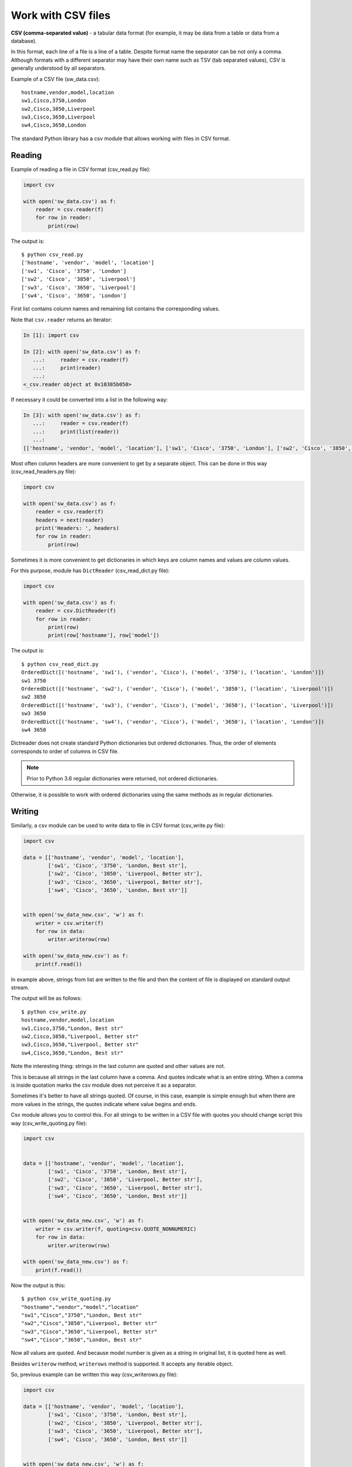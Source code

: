 Work with CSV files
------------------------------

**CSV (comma-separated value)** - a tabular data format (for example, it may
be data from a table or data from a database).

In this format, each line of a file is a line of a table. Despite format name
the separator can be not only a comma.
Although formats with a different separator may have their own name such
as TSV (tab separated values), CSV is generally understood by all separators.

Example of a CSV file (sw_data.csv):

::

    hostname,vendor,model,location
    sw1,Cisco,3750,London
    sw2,Cisco,3850,Liverpool
    sw3,Cisco,3650,Liverpool
    sw4,Cisco,3650,London

The standard Python library has a csv module that allows working with
files in CSV format.

Reading
~~~~~~

Example of reading a file in CSV format (csv_read.py file):

.. code:: python

    import csv

    with open('sw_data.csv') as f:
        reader = csv.reader(f)
        for row in reader:
            print(row)


The output is:

::

    $ python csv_read.py
    ['hostname', 'vendor', 'model', 'location']
    ['sw1', 'Cisco', '3750', 'London']
    ['sw2', 'Cisco', '3850', 'Liverpool']
    ['sw3', 'Cisco', '3650', 'Liverpool']
    ['sw4', 'Cisco', '3650', 'London']

First list contains column names and remaining list contains the corresponding values.

Note that ``csv.reader`` returns an iterator:

.. code:: python

    In [1]: import csv

    In [2]: with open('sw_data.csv') as f:
       ...:     reader = csv.reader(f)
       ...:     print(reader)
       ...:
    <_csv.reader object at 0x10385b050>

If necessary it could be converted into a list in the following way:

.. code:: python

    In [3]: with open('sw_data.csv') as f:
       ...:     reader = csv.reader(f)
       ...:     print(list(reader))
       ...:
    [['hostname', 'vendor', 'model', 'location'], ['sw1', 'Cisco', '3750', 'London'], ['sw2', 'Cisco', '3850', 'Liverpool'], ['sw3', 'Cisco', '3650', 'Liverpool'], ['sw4', 'Cisco', '3650', 'London']]

Most often column headers are more convenient to get by a separate object.
This can be done in this way (csv_read_headers.py file):

.. code:: python

    import csv

    with open('sw_data.csv') as f:
        reader = csv.reader(f)
        headers = next(reader)
        print('Headers: ', headers)
        for row in reader:
            print(row)


Sometimes it is more convenient to get dictionaries in which keys are column
names and values are column values.

For this purpose, module has ``DictReader`` (csv_read_dict.py file):

.. code:: python

    import csv

    with open('sw_data.csv') as f:
        reader = csv.DictReader(f)
        for row in reader:
            print(row)
            print(row['hostname'], row['model'])



The output is:

::

    $ python csv_read_dict.py
    OrderedDict([('hostname', 'sw1'), ('vendor', 'Cisco'), ('model', '3750'), ('location', 'London')])
    sw1 3750
    OrderedDict([('hostname', 'sw2'), ('vendor', 'Cisco'), ('model', '3850'), ('location', 'Liverpool')])
    sw2 3850
    OrderedDict([('hostname', 'sw3'), ('vendor', 'Cisco'), ('model', '3650'), ('location', 'Liverpool')])
    sw3 3650
    OrderedDict([('hostname', 'sw4'), ('vendor', 'Cisco'), ('model', '3650'), ('location', 'London')])
    sw4 3650

Dictreader does not create standard Python dictionaries but ordered
dictionaries. Thus, the order of elements corresponds to order of columns in CSV file.

.. note::

    Prior to Python 3.6 regular dictionaries were returned, not ordered dictionaries.

Otherwise, it is possible to work with ordered dictionaries using the same
methods as in regular dictionaries.

Writing
~~~~~~

Similarly, a csv module can be used to write data to file in CSV format (csv_write.py file):

.. code:: python

    import csv

    data = [['hostname', 'vendor', 'model', 'location'],
            ['sw1', 'Cisco', '3750', 'London, Best str'],
            ['sw2', 'Cisco', '3850', 'Liverpool, Better str'],
            ['sw3', 'Cisco', '3650', 'Liverpool, Better str'],
            ['sw4', 'Cisco', '3650', 'London, Best str']]


    with open('sw_data_new.csv', 'w') as f:
        writer = csv.writer(f)
        for row in data:
            writer.writerow(row)

    with open('sw_data_new.csv') as f:
        print(f.read())


In example above, strings from list are written to the file and then the
content of file is displayed on standard output stream.

The output will be as follows:

::

    $ python csv_write.py
    hostname,vendor,model,location
    sw1,Cisco,3750,"London, Best str"
    sw2,Cisco,3850,"Liverpool, Better str"
    sw3,Cisco,3650,"Liverpool, Better str"
    sw4,Cisco,3650,"London, Best str"

Note the interesting thing: strings in the last column are quoted and other values are not.

This is because all strings in the last column have a comma. And quotes indicate
what is an entire string. When a comma is inside quotation marks the csv module
does not perceive it as a separator.

Sometimes it's better to have all strings quoted. Of course, in this case,
example is simple enough but when there are more values in the strings, the
quotes indicate where value begins and ends.

Csv module allows you to control this. For all strings to be written in a CSV
file with quotes you should change script this way (csv_write_quoting.py file):

.. code:: python

    import csv


    data = [['hostname', 'vendor', 'model', 'location'],
            ['sw1', 'Cisco', '3750', 'London, Best str'],
            ['sw2', 'Cisco', '3850', 'Liverpool, Better str'],
            ['sw3', 'Cisco', '3650', 'Liverpool, Better str'],
            ['sw4', 'Cisco', '3650', 'London, Best str']]


    with open('sw_data_new.csv', 'w') as f:
        writer = csv.writer(f, quoting=csv.QUOTE_NONNUMERIC)
        for row in data:
            writer.writerow(row)

    with open('sw_data_new.csv') as f:
        print(f.read())


Now the output is this:

::

    $ python csv_write_quoting.py
    "hostname","vendor","model","location"
    "sw1","Cisco","3750","London, Best str"
    "sw2","Cisco","3850","Liverpool, Better str"
    "sw3","Cisco","3650","Liverpool, Better str"
    "sw4","Cisco","3650","London, Best str"

Now all values are quoted. And because model number is given as a string in original list, it is quoted here as well.

Besides ``writerow`` method, ``writerows`` method is supported. It accepts
any iterable object.

So, previous example can be written this way (csv_writerows.py file):

.. code:: python

    import csv

    data = [['hostname', 'vendor', 'model', 'location'],
            ['sw1', 'Cisco', '3750', 'London, Best str'],
            ['sw2', 'Cisco', '3850', 'Liverpool, Better str'],
            ['sw3', 'Cisco', '3650', 'Liverpool, Better str'],
            ['sw4', 'Cisco', '3650', 'London, Best str']]


    with open('sw_data_new.csv', 'w') as f:
        writer = csv.writer(f, quoting=csv.QUOTE_NONNUMERIC)
        writer.writerows(data)

    with open('sw_data_new.csv') as f:
        print(f.read())


DictWriter
^^^^^^^^^^

With ``DictWriter`` you can write dictionaries in CSV format.

In general, ``DictWriter`` works as ``writer`` but since dictionaries are not
ordered it is necessary to specify the order of columns in file.
The ``fieldnames`` option is used for this purpose (csv_write_dict.py file):

.. code:: python

    import csv

    data = [{
        'hostname': 'sw1',
        'location': 'London',
        'model': '3750',
        'vendor': 'Cisco'
    }, {
        'hostname': 'sw2',
        'location': 'Liverpool',
        'model': '3850',
        'vendor': 'Cisco'
    }, {
        'hostname': 'sw3',
        'location': 'Liverpool',
        'model': '3650',
        'vendor': 'Cisco'
    }, {
        'hostname': 'sw4',
        'location': 'London',
        'model': '3650',
        'vendor': 'Cisco'
    }]

    with open('csv_write_dictwriter.csv', 'w') as f:
        writer = csv.DictWriter(
            f, fieldnames=list(data[0].keys()), quoting=csv.QUOTE_NONNUMERIC)
        writer.writeheader()
        for d in data:
            writer.writerow(d)


Delimiter
~~~~~~~~~

Sometimes other values are used as a separator. In this case,
it should be possible to tell module which separator to use.

For example, if the file uses separator ``;`` (sw_data2.csv file):

::

    hostname;vendor;model;location
    sw1;Cisco;3750;London
    sw2;Cisco;3850;Liverpool
    sw3;Cisco;3650;Liverpool
    sw4;Cisco;3650;London

Simply specify which separator is used in reader() (csv_read_delimiter.py file):

.. code:: python

    import csv

    with open('sw_data2.csv') as f:
        reader = csv.reader(f, delimiter=';')
        for row in reader:
            print(row)
